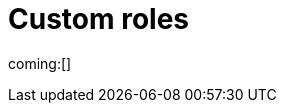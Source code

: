 [[custom-roles]]
= Custom roles

// :description: Create and manage roles that grant privileges within your project.
// :keywords: serverless, Elasticsearch, Security

ifndef::serverlessCustomRoles[]
coming:[]
endif::[]

ifdef::serverlessCustomRoles[]

This content applies to: {es-badge} {sec-badge}

The built-in <<general-assign-user-roles-organization-level-roles,organization-level roles>> and <<general-assign-user-roles-instance-access-roles,instance access roles>> are great for getting started with {serverless-full}, and for system administrators who do not need more restrictive access.

As an administrator, however, can create roles for users with the access they need within specific projects.
For example, you might create a marketing_user role, which you then assign to all users in your marketing department.
This role would grant access to all of the necessary data and features for this team to be successful, without granting them access they don't require.

// Derived from https://www.elastic.co/guide/en/kibana/current/tutorial-secure-access-to-kibana.html

All custom roles grant the same access as the `Viewer` instance access role with regards to {ecloud} privileges.
To grant more {ecloud} privileges, assign more roles.
Users receive a union of all their roles' privileges.

You can manage custom roles in **{project-settings} → {manage-app} →{custom-roles-app}**.
To create a new custom role, click the **Create role** button.
To clone, delete, or edit a role, open the actions menu:

[role="screenshot"]
image::images/custom-roles-ui.png[Custom Roles app]

// TO-DO: This screenshot needs to be refreshed and automated.

Roles are a collection of privileges that enable users to access project features and data.
For example, when you create a custom role, you can assign {es} cluster and index privileges and {kib} privileges.

[NOTE]
====
You cannot assign {ref}/security-privileges.html#_run_as_privilege[run as privileges] in {serverless-full} custom roles.
====

[discrete]
[[custom-roles-es-cluster-privileges]]
== {es} cluster privileges

Cluster privileges grant access to monitoring and management features in {es}.
They also enable some {stack-manage-app} capabilities in your project.

[role="screenshot"]
image::images/custom-roles-cluster-privileges.png[Create a custom role and define {es} cluster privileges]

// TO-DO: This screenshot needs to be refreshed and automated.

Refer to {ref}/security-privileges.html#privileges-list-cluster[cluster privileges] for a complete description of available options.

[discrete]
[[custom-roles-es-index-privileges]]
== {es} index privileges

Each role can grant access to multiple data indices, and each index can have a different set of privileges.
Typically, you will grant the `read` and `view_index_metadata` privileges to each index that you expect your users to work with.
For example, grant access to indices that match an `acme-marketing-*` pattern:

[role="screenshot"]
image::images/custom-roles-index-privileges.png[Create a custom role and define {es} index privileges]

// TO-DO: This screenshot needs to be refreshed and automated.

Refer to {ref}/security-privileges.html#privileges-list-indices[index privileges] for a complete description of available options.

Document-level and field-level security affords you even more granularity when it comes to granting access to your data.
With document-level security (DLS), you can write an {es} query to describe which documents this role grants access to.
With field-level security (FLS), you can instruct {es} to grant or deny access to specific fields within each document.

// Derived from https://www.elastic.co/guide/en/kibana/current/kibana-role-management.html#adding_cluster_privileges

[discrete]
[[custom-roles-kib-privileges]]
== {kib} privileges

When you create a custom role, click **Add Kibana privilege** to grant access to specific features.
The features that are available vary depending on the project type.
For example, in {es-serverless}:

[role="screenshot"]
image::images/custom-roles-kibana-privileges.png[Create a custom role and define {kib} privileges]

// TO-DO: This screenshot needs to be refreshed and automated.

Open the **Spaces** selection control to specify whether to grant the role access to all spaces or one or more individual spaces.
When using the **Customize by feature** option, you can choose either **All**, **Read** or **None** for access to each feature.

All::
Grants full read-write access.

Read::
Grants read-only access.

None::
Does not grant any access.

Some features have finer access control and you can optionally enable sub-feature privileges.

.New features
[NOTE]
====
As new features are added to {serverless-full}, roles that use the custom option do not automatically get access to the new features. You must manually update the roles.
====

After your roles are set up, the next step to securing access is to assign roles to your users.
Click the **Assign roles** link to go to the **Members** tab of the **Organization** page.
Learn more in <<general-assign-user-roles>>.
endif::[]
